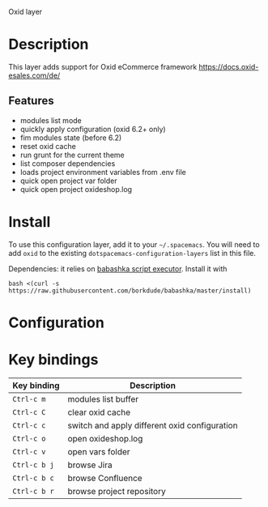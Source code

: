 Oxid layer

#+TAGS: layer|tool

* Description
  This layer adds support for Oxid eCommerce framework
  https://docs.oxid-esales.com/de/
  
** Features
- modules list mode
- quickly apply configuration (oxid 6.2+ only)
- fim modules state (before 6.2)
- reset oxid cache
- run grunt for the current theme
- list composer dependencies
- loads project environment variables from .env file
- quick open project var folder
- quick open project oxideshop.log

* Install
  To use this configuration layer, add it to your =~/.spacemacs=. You will need to
  add =oxid= to the existing =dotspacemacs-configuration-layers= list in this
  file.

  Dependencies: it relies on [[https://github.com/borkdude/babashka][babashka script executor]].
  Install it with

  #+BEGIN_SRC shell
    bash <(curl -s https://raw.githubusercontent.com/borkdude/babashka/master/install)
  #+END_SRC

* Configuration
  
* Key bindings
  
| Key binding  | Description                                   |
|--------------+-----------------------------------------------|
| ~Ctrl-c m~   | modules list buffer                           |
| ~Ctrl-c C~   | clear oxid cache                              |
| ~Ctrl-c c~   | switch and apply different oxid configuration |
| ~Ctrl-c o~   | open oxideshop.log                            |
| ~Ctrl-c v~   | open vars folder                              |
| ~Ctrl-c b j~ | browse Jira                                   |
| ~Ctrl-c b c~ | browse Confluence                             |
| ~Ctrl-c b r~ | browse project repository                     |

